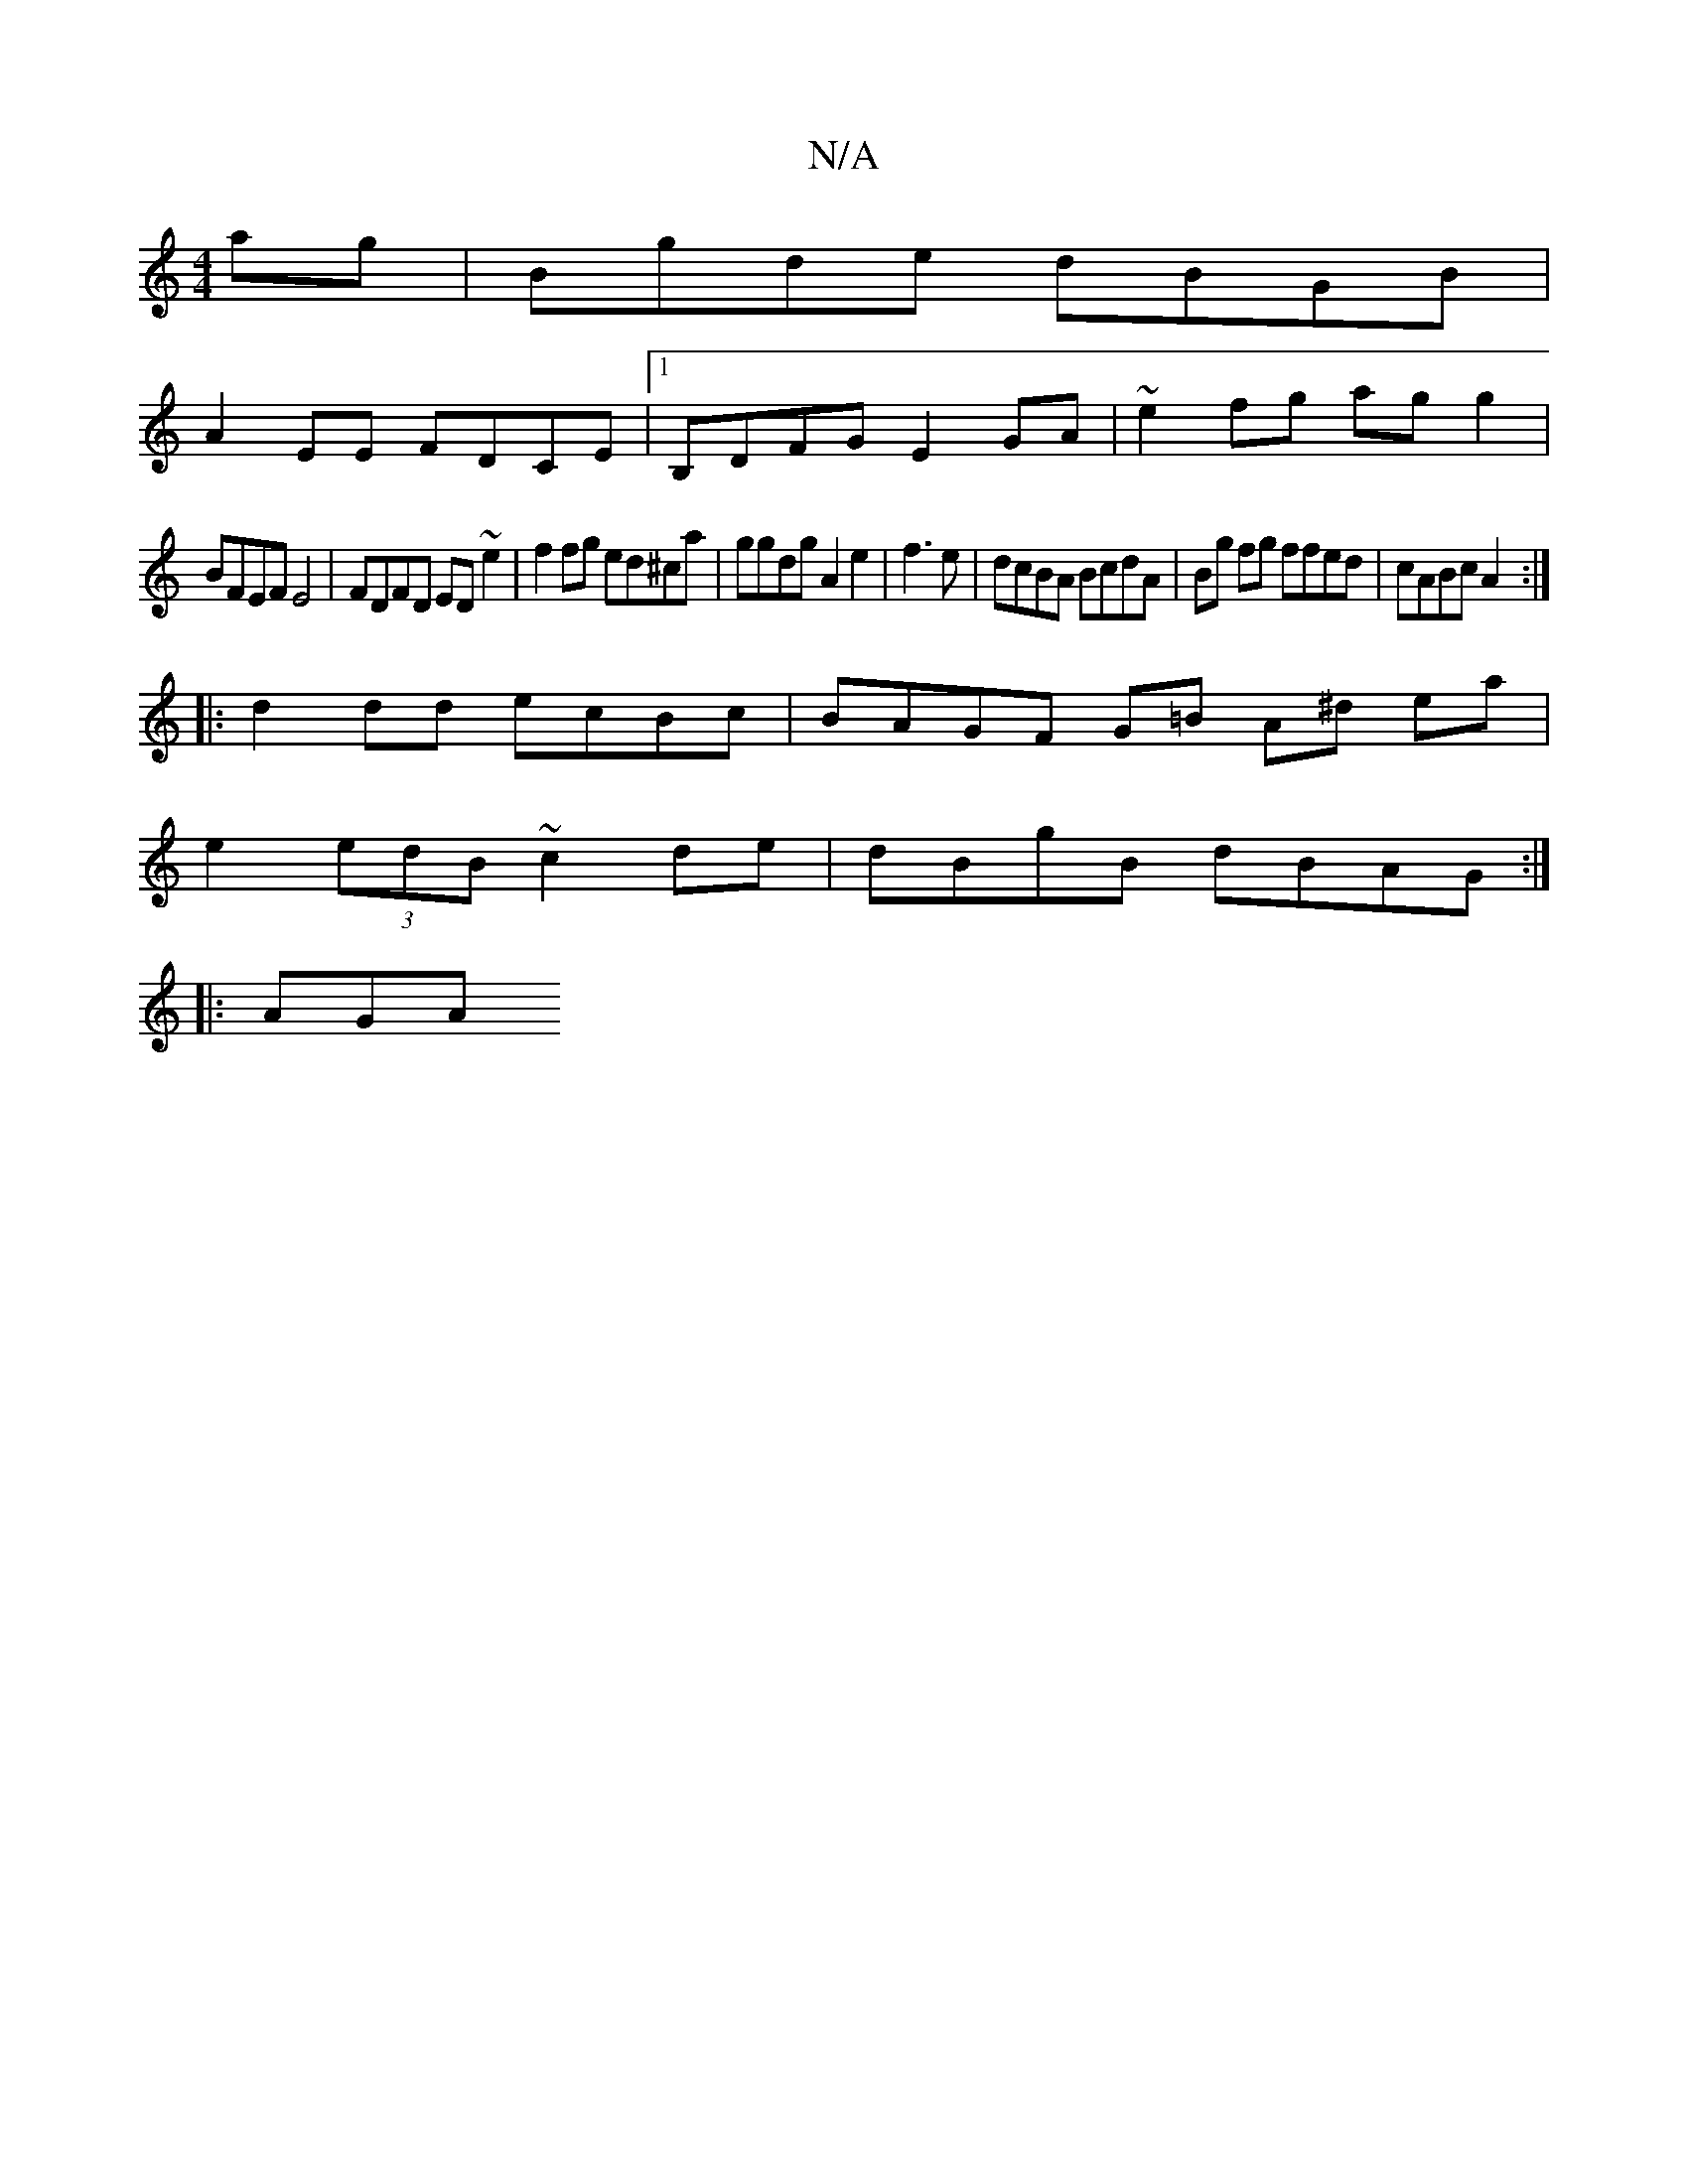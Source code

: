 X:1
T:N/A
M:4/4
R:N/A
K:Cmajor
ag|Bgde dBGB|
A2EE FDCE|1 B,DFG E2GA|~e2 fg ag g2 |
BFEF E4 | FDFD ED ~e2 | f2 fg ed^ca|ggdg A2 e2| f3e|dcBA BcdA|Bg fg ffed|cABc A2:|
|: d2dd ecBc | BAGF G=B A^d ea|
e2 (3edB ~c2de|dBgB dBAG:|
|: AGA
